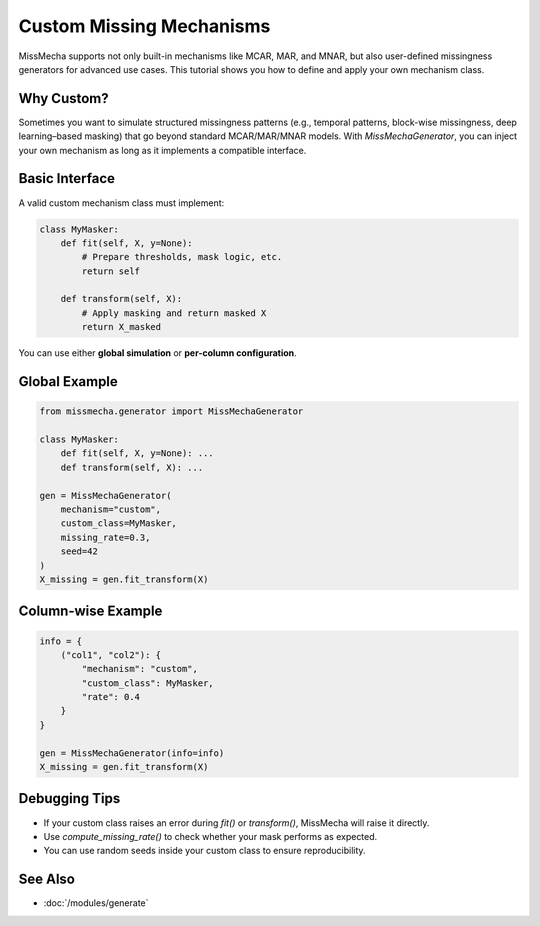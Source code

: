 Custom Missing Mechanisms
==========================

MissMecha supports not only built-in mechanisms like MCAR, MAR, and MNAR, 
but also user-defined missingness generators for advanced use cases. 
This tutorial shows you how to define and apply your own mechanism class.

Why Custom?
-----------

Sometimes you want to simulate structured missingness patterns 
(e.g., temporal patterns, block-wise missingness, deep learning–based masking) 
that go beyond standard MCAR/MAR/MNAR models.  
With `MissMechaGenerator`, you can inject your own mechanism as long as it implements a compatible interface.

Basic Interface
---------------

A valid custom mechanism class must implement:

.. code-block:: python

   class MyMasker:
       def fit(self, X, y=None):
           # Prepare thresholds, mask logic, etc.
           return self

       def transform(self, X):
           # Apply masking and return masked X
           return X_masked

You can use either **global simulation** or **per-column configuration**.

Global Example
--------------

.. code-block:: python

   from missmecha.generator import MissMechaGenerator

   class MyMasker:
       def fit(self, X, y=None): ...
       def transform(self, X): ...

   gen = MissMechaGenerator(
       mechanism="custom",
       custom_class=MyMasker,
       missing_rate=0.3,
       seed=42
   )
   X_missing = gen.fit_transform(X)

Column-wise Example
-------------------

.. code-block:: python

   info = {
       ("col1", "col2"): {
           "mechanism": "custom",
           "custom_class": MyMasker,
           "rate": 0.4
       }
   }

   gen = MissMechaGenerator(info=info)
   X_missing = gen.fit_transform(X)

Debugging Tips
--------------

- If your custom class raises an error during `fit()` or `transform()`, MissMecha will raise it directly.
- Use `compute_missing_rate()` to check whether your mask performs as expected.
- You can use random seeds inside your custom class to ensure reproducibility.

See Also
--------

- :doc:`/modules/generate`
